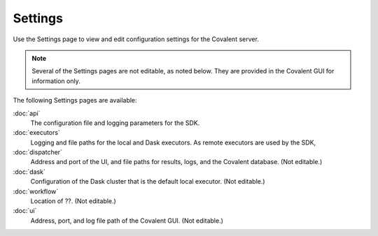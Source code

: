 ########
Settings
########

.. image:: ../images/settings.gif
   :align: center

Use the Settings page to view and edit configuration settings for the Covalent server.

.. note:: Several of the Settings pages are not editable, as noted below. They are provided in the Covalent GUI for information only.

The following Settings pages are available:

:doc:`api`
    The configuration file and logging parameters for the SDK.
:doc:`executors`
    Logging and file paths for the local and Dask executors. As remote executors are used by the SDK,
:doc:`dispatcher`
    Address and port of the UI, and file paths for results, logs, and the Covalent database. (Not editable.)
:doc:`dask`
    Configuration of the Dask cluster that is the default local executor. (Not editable.)
:doc:`workflow`
    Location of ??.  (Not editable.)
:doc:`ui`
    Address, port, and log file path of the Covalent GUI. (Not editable.)
